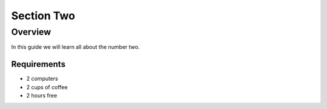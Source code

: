 -----------
Section Two
-----------

Overview
++++++++

In this guide we will learn all about the number two.

.. image:: ../_static/coffee.jpg
   :alt: Cup of Coffee


Requirements
............

- 2 computers
- 2 cups of coffee
- 2 hours free
